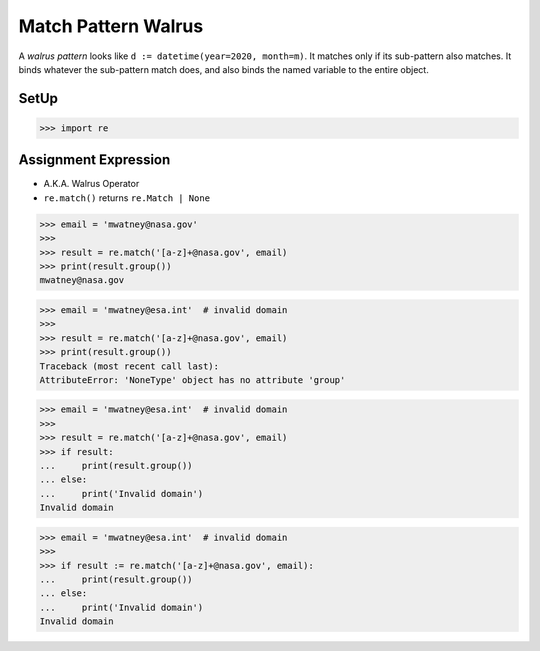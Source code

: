 Match Pattern Walrus
====================

A `walrus pattern` looks like ``d := datetime(year=2020, month=m)``. It
matches only if its sub-pattern also matches. It binds whatever the
sub-pattern match does, and also binds the named variable to the entire
object.

SetUp
-----
>>> import re


Assignment Expression
---------------------
* A.K.A. Walrus Operator
* ``re.match()`` returns ``re.Match | None``

>>> email = 'mwatney@nasa.gov'
>>>
>>> result = re.match('[a-z]+@nasa.gov', email)
>>> print(result.group())
mwatney@nasa.gov

>>> email = 'mwatney@esa.int'  # invalid domain
>>>
>>> result = re.match('[a-z]+@nasa.gov', email)
>>> print(result.group())
Traceback (most recent call last):
AttributeError: 'NoneType' object has no attribute 'group'

>>> email = 'mwatney@esa.int'  # invalid domain
>>>
>>> result = re.match('[a-z]+@nasa.gov', email)
>>> if result:
...     print(result.group())
... else:
...     print('Invalid domain')
Invalid domain

>>> email = 'mwatney@esa.int'  # invalid domain
>>>
>>> if result := re.match('[a-z]+@nasa.gov', email):
...     print(result.group())
... else:
...     print('Invalid domain')
Invalid domain

